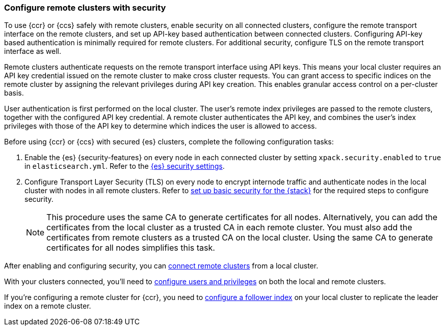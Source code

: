 [[remote-clusters-security-with-apikey-authentication]]
=== Configure remote clusters with security

To use {ccr} or {ccs} safely with remote clusters, enable security on all connected clusters, configure the remote transport interface on the remote clusters, and set up API-key based authentication between connected clusters.
Configuring API-key based authentication is minimally required for remote clusters.
For additional security, configure TLS on the remote transport interface as well.

Remote clusters authenticate requests on the remote transport interface using API keys.
This means your local cluster requires an API key credential issued on the remote cluster to make cross cluster requests.
You can grant access to specific indices on the remote cluster by assigning the relevant privileges during API key creation.
This enables granular access control on a per-cluster basis.

User authentication is first performed on the local cluster.
The user's remote index privileges are passed to the remote clusters, together with the configured API key credential.
A remote cluster authenticates the API key, and combines the user’s index privileges with those of the API key to determine which indices the user is allowed to access.

Before using {ccr} or {ccs} with secured {es} clusters, complete the following configuration tasks:

. Enable the {es} {security-features} on every node in each connected cluster by setting `xpack.security.enabled` to `true` in `elasticsearch.yml`.
Refer to the <<general-security-settings,{es} security settings>>.

. Configure Transport Layer Security (TLS) on every node to encrypt internode traffic and authenticate nodes in the local cluster with nodes in all remote clusters.
Refer to
<<security-basic-setup,set up basic security for the {stack}>> for the required steps to configure security.
+
NOTE: This procedure uses the same CA to generate certificates for all nodes.
Alternatively, you can add the certificates from the local cluster as a trusted CA in each remote cluster.
You must also add the certificates from remote clusters as a trusted CA on the local cluster.
Using the same CA to generate certificates for all nodes simplifies this task.

After enabling and configuring security, you can
<<remote-clusters-connect,connect remote clusters>> from a local cluster.

With your clusters connected, you'll need to
<<remote-clusters-privileges,configure users and privileges>> on both the local and remote clusters.

If you're configuring a remote cluster for {ccr}, you need to
<<ccr-getting-started-follower-index,configure a follower index>> on your local cluster to replicate the leader index on a remote cluster.
